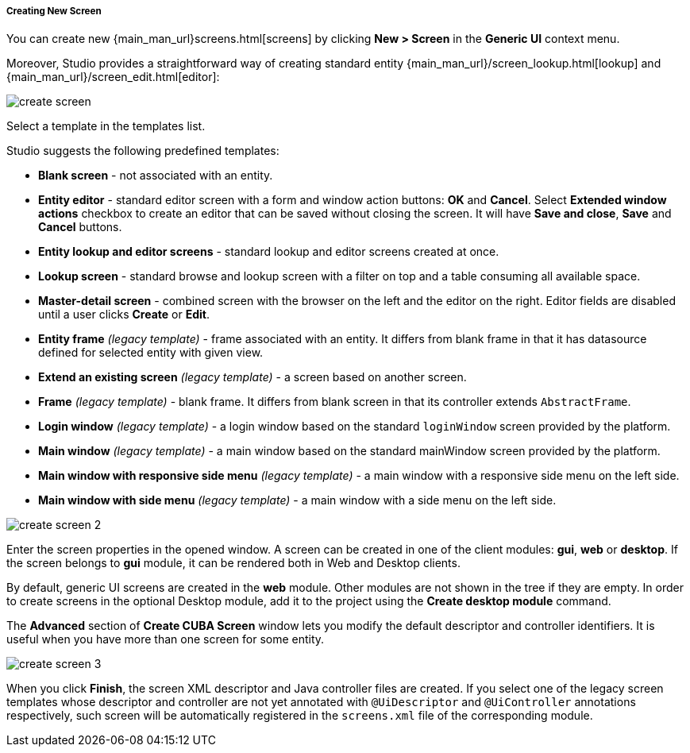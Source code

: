 :sourcesdir: ../../../../../source

[[create_screen]]
===== Creating New Screen

You can create new {main_man_url}screens.html[screens] by clicking *New > Screen* in the *Generic UI* context menu.

Moreover, Studio provides a straightforward way of creating standard entity {main_man_url}/screen_lookup.html[lookup] and {main_man_url}/screen_edit.html[editor]:

image::create_screen.png[align="center"]

Select a template in the templates list.

Studio suggests the following predefined templates:

* *Blank screen* - not associated with an entity.

* *Entity editor* - standard editor screen with a form and window action buttons: *OK* and *Cancel*. Select *Extended window actions* checkbox to create an editor that can be saved without closing the screen. It will have *Save and close*, *Save* and *Cancel* buttons.

* *Entity lookup and editor screens* - standard lookup and editor screens created at once.

* *Lookup screen* - standard browse and lookup screen with a filter on top and a table consuming all available space.

* *Master-detail screen* - combined screen with the browser on the left and the editor on the right. Editor fields are disabled until a user clicks *Create* or *Edit*.

* *Entity frame* _(legacy template)_ - frame associated with an entity. It differs from blank frame in that it has datasource defined for selected entity with given view.

* *Extend an existing screen* _(legacy template)_ - a screen based on another screen.

* *Frame* _(legacy template)_ - blank frame. It differs from blank screen in that its controller extends `AbstractFrame`.

* *Login window* _(legacy template)_ - a login window based on the standard `loginWindow` screen provided by the platform.

* *Main window* _(legacy template)_ - a main window based on the standard mainWindow screen provided by the platform.

* *Main window with responsive side menu* _(legacy template)_ - a main window with a responsive side menu on the left side.

* *Main window with side menu* _(legacy template)_ - a main window with a side menu on the left side.

image::create_screen_2.png[align="center"]

Enter the screen properties in the opened window. A screen can be created in one of the client modules: *gui*, *web* or *desktop*. If the screen belongs to *gui* module, it can be rendered both in Web and Desktop clients.

By default, generic UI screens are created in the *web* module. Other modules are not shown in the tree if they are empty. In order to create screens in the optional Desktop module, add it to the project using the *Create desktop module* command.

The *Advanced* section of *Create CUBA Screen* window lets you modify the default descriptor and controller identifiers. It is useful when you have more than one screen for some entity.

image::create_screen_3.png[align="center"]

When you click *Finish*, the screen XML descriptor and Java controller files are created. If you select one of the legacy screen templates whose descriptor and controller are not yet annotated with `@UiDescriptor` and `@UiController` annotations respectively, such screen will be automatically registered in the `screens.xml` file of the corresponding module.